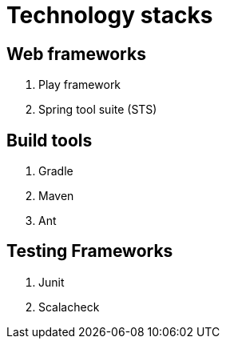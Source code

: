 = Technology stacks

== Web frameworks 
. Play framework
. Spring tool suite (STS)

  
== Build tools
. Gradle
. Maven
. Ant

== Testing Frameworks
. Junit
. Scalacheck




